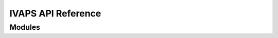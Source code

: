 IVAPS API Reference
====================

Modules
---------
.. autosummary::
   :toctree: _autosummary

   IVaps.estimator
   IVaps.aps
   IVaps.helpers
